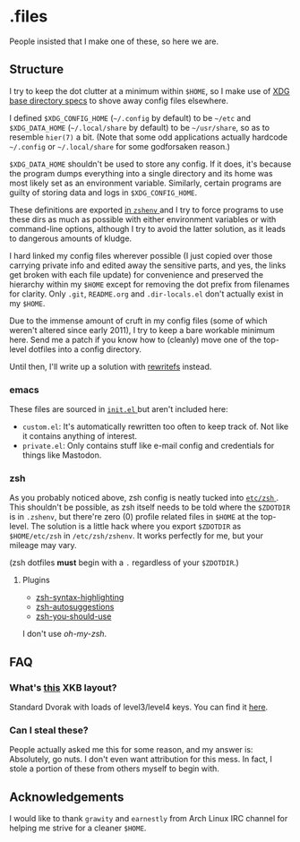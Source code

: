 * .files
  People insisted that I make one of these, so here we are.

** Structure
   I try to keep the dot clutter at a minimum within =$HOME=, so I
   make use of [[https://standards.freedesktop.org/basedir-spec/basedir-spec-latest.html][XDG base directory specs]] to shove away config files
   elsewhere.
   
   I defined =$XDG_CONFIG_HOME= (=~/.config= by default) to be
   =~/etc= and =$XDG_DATA_HOME= (=~/.local/share= by default) to be
   =~/usr/share=, so as to resemble =hier(7)= a bit. (Note that some
   odd applications actually hardcode =~/.config= or =~/.local/share=
   for some godforsaken reason.)

   =$XDG_DATA_HOME= shouldn't be used to store any config. If it does,
   it's because the program dumps everything into a single directory
   and its home was most likely set as an environment variable.
   Similarly, certain programs are guilty of storing data and logs in
   =$XDG_CONFIG_HOME=.

   These definitions are exported [[file:etc/zsh/zshenv#L9][in =zshenv= ]] and I try to force
   programs to use these dirs as much as possible with either
   environment variables or with command-line options, although I try
   to avoid the latter solution, as it leads to dangerous amounts of
   kludge.

   I hard linked my config files wherever possible (I just copied over
   those carrying private info and edited away the sensitive parts,
   and yes, the links get broken with each file update) for
   convenience and preserved the hierarchy within my =$HOME= except
   for removing the dot prefix from filenames for clarity. Only
   =.git=, =README.org= and =.dir-locals.el= don't actually exist in
   my =$HOME=.

   Due to the immense amount of cruft in my config files (some of
   which weren't altered since early 2011), I try to keep a bare
   workable minimum here. Send me a patch if you know how to (cleanly)
   move one of the top-level dotfiles into a config directory.

   Until then, I'll write up a solution with [[https://github.com/Cloudef/rewritefs][rewritefs]] instead.

*** emacs
    These files are sourced in [[file:emacs.d/init.el#L21][ =init.el= ]] but aren't included here:
    - =custom.el=: It's automatically rewritten too often to keep
      track of. Not like it contains anything of interest.
    - =private.el=: Only contains stuff like e-mail config and
      credentials for things like Mastodon.

*** zsh
    As you probably noticed above, zsh config is neatly tucked into
    [[file:etc/zsh][ =etc/zsh= ]]. This shouldn't be possible, as zsh itself needs to
    be told where the =$ZDOTDIR= is in =.zshenv=, but there're zero
    (0) profile related files in =$HOME= at the top-level. The
    solution is a little hack where you export =$ZDOTDIR= as
    =$HOME/etc/zsh= in =/etc/zsh/zshenv=. It works perfectly for me,
    but your mileage may vary.

    (zsh dotfiles *must* begin with a =.= regardless of your
    =$ZDOTDIR=.)

**** Plugins
     - [[https://github.com/zsh-users/zsh-syntax-highlighting][zsh-syntax-highlighting]]
     - [[https://github.com/zsh-users/zsh-autosuggestions][zsh-autosuggestions]]
     - [[https://github.com/MichaelAquilina/zsh-you-should-use][zsh-you-should-use]]

     I don't use /oh-my-zsh/.

** FAQ
*** What's [[file:etc/X11/xinitrc#L19][this]] XKB layout?
    Standard Dvorak with loads of level3/level4 keys.
    You can find it [[https://erkin.party/files/layout][here]].

*** Can I steal these?
    People actually asked me this for some reason, and my answer is:
    Absolutely, go nuts. I don't even want attribution for this
    mess. In fact, I stole a portion of these from others myself to
    begin with.

** Acknowledgements
   I would like to thank =grawity= and =earnestly= from Arch Linux IRC
   channel for helping me strive for a cleaner =$HOME=.
